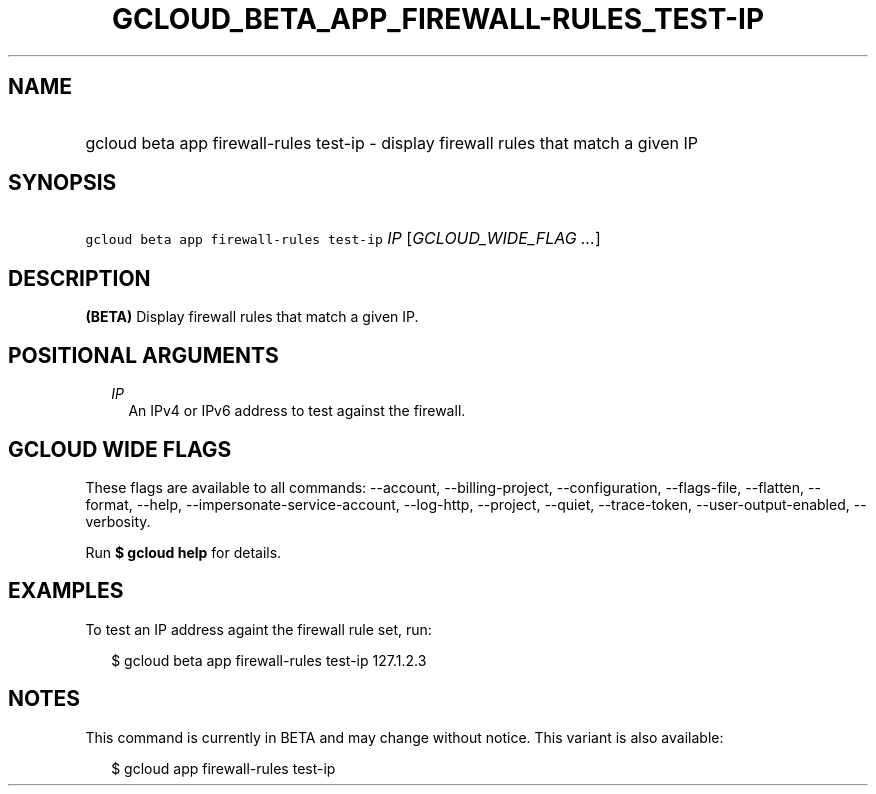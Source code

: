 
.TH "GCLOUD_BETA_APP_FIREWALL\-RULES_TEST\-IP" 1



.SH "NAME"
.HP
gcloud beta app firewall\-rules test\-ip \- display firewall rules that match a given IP



.SH "SYNOPSIS"
.HP
\f5gcloud beta app firewall\-rules test\-ip\fR \fIIP\fR [\fIGCLOUD_WIDE_FLAG\ ...\fR]



.SH "DESCRIPTION"

\fB(BETA)\fR Display firewall rules that match a given IP.



.SH "POSITIONAL ARGUMENTS"

.RS 2m
.TP 2m
\fIIP\fR
An IPv4 or IPv6 address to test against the firewall.


.RE
.sp

.SH "GCLOUD WIDE FLAGS"

These flags are available to all commands: \-\-account, \-\-billing\-project,
\-\-configuration, \-\-flags\-file, \-\-flatten, \-\-format, \-\-help,
\-\-impersonate\-service\-account, \-\-log\-http, \-\-project, \-\-quiet,
\-\-trace\-token, \-\-user\-output\-enabled, \-\-verbosity.

Run \fB$ gcloud help\fR for details.



.SH "EXAMPLES"

To test an IP address againt the firewall rule set, run:

.RS 2m
$ gcloud beta app firewall\-rules test\-ip 127.1.2.3
.RE



.SH "NOTES"

This command is currently in BETA and may change without notice. This variant is
also available:

.RS 2m
$ gcloud app firewall\-rules test\-ip
.RE


